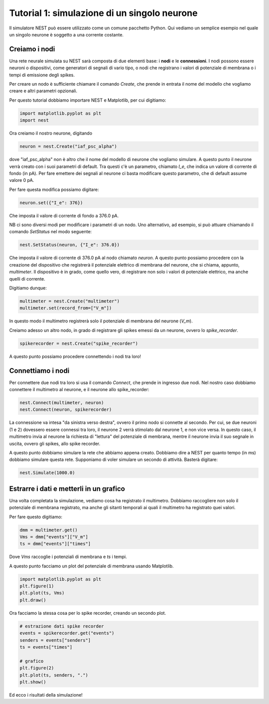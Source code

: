 Tutorial 1: simulazione di un singolo neurone
=============================================

Il simulatore NEST può essere utilizzato come un comune pacchetto Python.
Qui vediamo un semplice esempio nel quale un singolo neurone è soggetto a
una corrente costante.


Creiamo i nodi
--------------

Una rete neurale simulata su NEST sarà composta di due elementi base: i **nodi** e le **connessioni**.
I nodi possono essere neuroni o dispositivi, come generatori di segnali di vario tipo, o 
nodi che registrano i valori di potenziale di membrana o i tempi di emissione degli spikes.

Per creare un nodo è sufficiente chiamare il comando *Create*,
che prende in entrata il nome del modello che vogliamo creare e altri parametri opzionali.

Per questo tutorial dobbiamo importare NEST e Matplotlib, per cui digitiamo:

.. code-block:: python

    import matplotlib.pyplot as plt
    import nest

Ora creiamo il nostro neurone, digitando

.. code-block:: python

    neuron = nest.Create("iaf_psc_alpha")

dove "iaf_psc_alpha" non è altro che il nome del modello di neurone che vogliamo simulare.
A questo punto il neurone verrà creato con i suoi parametri di default. Tra questi c'è un 
parametro, chiamato *I_e*, che indica un valore di corrente di fondo (in pA).
Per fare emettere dei segnali al neurone ci basta modificare questo parametro, che di default
assume valore 0 pA.

Per fare questa modifica possiamo digitare:

.. code-block:: python

    neuron.set({"I_e": 376})

Che imposta il valore di corrente di fondo a 376.0 pA.

NB ci sono diversi modi per modificare i parametri di un nodo. Uno alternativo, ad esempio, si
può attuare chiamando il comando *SetStatus* nel modo seguente:

.. code-block:: python

    nest.SetStatus(neuron, {"I_e": 376.0})

Che imposta il valore di corrente di 376.0 pA al nodo chiamato *neuron*.
A questo punto possiamo procedere con la creazione del dispositivo che registrerà il potenziale elettrico di 
membrana del neurone, che si chiama, appunto, *multimeter*. Il dispositivo è in grado, come quello vero, di 
registrare non solo i valori di potenziale elettrico, ma anche quelli di corrente.

Digitiamo dunque:

.. code-block:: python

    multimeter = nest.Create("multimeter")
    multimeter.set(record_from=["V_m"])

In questo modo il multimetro registrerà solo il potenziale di membrana del neurone (*V_m*).

Creiamo adesso un altro nodo, in grado di registrare gli spikes emessi da un neurone, ovvero lo *spike_recorder*.

.. code-block:: python

    spikerecorder = nest.Create("spike_recorder")


A questo punto possiamo procedere connettendo i nodi tra loro!

Connettiamo i nodi
------------------

Per connettere due nodi tra loro si usa il comando *Connect*, che prende in ingresso due nodi.
Nel nostro caso dobbiamo connettere il multimetro al neurone, e il neurone allo spike_recorder:

.. code-block:: python

    nest.Connect(multimeter, neuron)
    nest.Connect(neuron, spikerecorder)

La connessione va intesa "da sinistra verso destra", ovvero il primo nodo si connette al secondo. 
Per cui, se due neuroni (1 e 2) dovessero essere connessi tra loro, il neurone 2 verrà stimolato dal neurone 1, e non vice versa.
In questo caso, il multimetro invia al neurone la richiesta di "lettura" del potenziale di membrana, mentre il neurone invia il suo segnale in uscita,
ovvero gli spikes, allo spike recorder.

A questo punto dobbiamo simulare la rete che abbiamo appena creato. Dobbiamo dire a NEST per quanto tempo (in ms) dobbiamo
simulare questa rete. Supponiamo di voler simulare un secondo di attività. Basterà digitare:

.. code-block:: python

    nest.Simulate(1000.0)


Estrarre i dati e metterli in un grafico
----------------------------------------

Una volta completata la simulazione, vediamo cosa ha registrato il multimetro.
Dobbiamo raccogliere non solo il potenziale di membrana registrato, ma anche gli 
sitanti temporali ai quali il multimetro ha registrato quei valori.

Per fare questo digitiamo:

.. code-block:: python

    dmm = multimeter.get()
    Vms = dmm["events"]["V_m"]
    ts = dmm["events"]["times"]

Dove *Vms* raccoglie i potenziali di membrana e *ts* i tempi.

A questo punto facciamo un plot del potenziale di membrana usando Matplotlib.

.. code-block:: python

    import matplotlib.pyplot as plt
    plt.figure(1)
    plt.plot(ts, Vms)
    plt.draw()

Ora facciamo la stessa cosa per lo spike recorder, creando un secondo plot.

.. code-block:: python

    # estrazione dati spike recorder
    events = spikerecorder.get("events")
    senders = events["senders"]
    ts = events["times"]

    # grafico
    plt.figure(2)
    plt.plot(ts, senders, ".")
    plt.show()

Ed ecco i risultati della simulazione!
